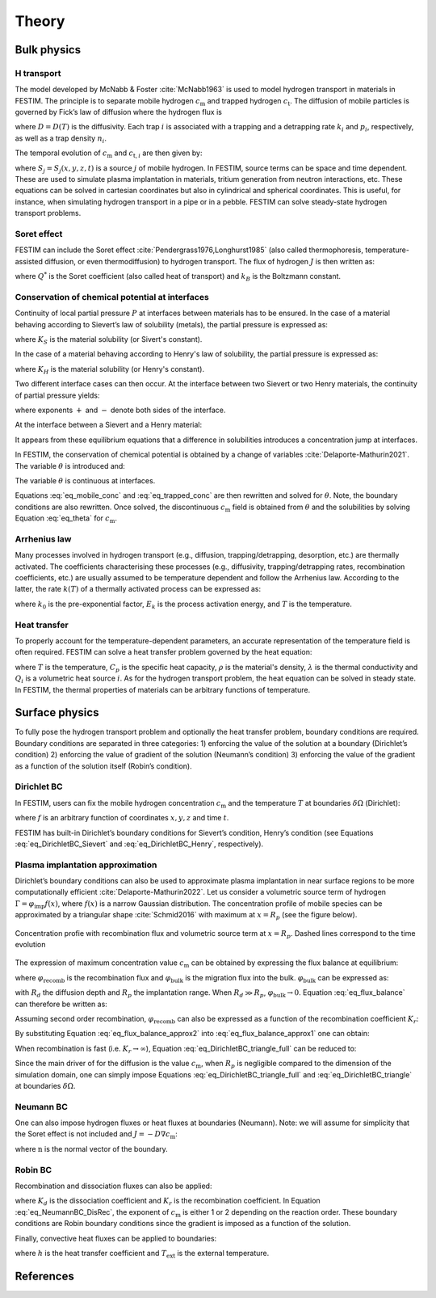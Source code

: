 .. _theory:

======
Theory
======

--------------
Bulk physics 
--------------

H transport
^^^^^^^^^^^
The model developed by McNabb & Foster :cite:`McNabb1963` is used to model hydrogen transport in materials in FESTIM. The principle is to separate mobile hydrogen :math:`c_\mathrm{m}` and trapped hydrogen :math:`c_\mathrm{t}`. The diffusion of mobile particles is governed by Fick’s law of diffusion where the hydrogen flux is

.. math::
    :label: eq_difflux
    
    J = -D \nabla c_\mathrm{m}

where :math:`D=D(T)` is the diffusivity. Each trap :math:`i` is associated with a trapping and a detrapping rate :math:`k_i` and :math:`p_i`, respectively, as well as a trap density :math:`n_i`.

The temporal evolution of :math:`c_\mathrm{m}` and :math:`c_{\mathrm{t}, i}` are then given by:

.. math::
    :label: eq_mobile_conc

    \frac {\partial c_\mathrm{m}} { \partial t} = \nabla \cdot (D\nabla c_\mathrm{m}) - \sum_i \frac{\partial c_{\mathrm{t},i}} { \partial t} + \sum_j S_j

.. math::
    :label: eq_trapped_conc

    \frac {\partial c_{\mathrm{t}, i}} { \partial t} = k_i c_\mathrm{m} (n_i - c_{\mathrm{t},i}) - p_i c_{\mathrm{t},i}

where :math:`S_j=S_j(x,y,z,t)` is a source :math:`j` of mobile hydrogen. In FESTIM, source terms can be space and time dependent. These are used to simulate plasma implantation in materials, tritium generation from neutron interactions, etc. 
These equations can be solved in cartesian coordinates but also in cylindrical and spherical coordinates. This is useful, for instance, when simulating hydrogen transport in a pipe or in a pebble. FESTIM can solve steady-state hydrogen transport problems.

Soret effect
^^^^^^^^^^^^
FESTIM can include the Soret effect :cite:`Pendergrass1976,Longhurst1985` (also called thermophoresis, temperature-assisted diffusion, or even thermodiffusion) to hydrogen transport. The flux of hydrogen :math:`J` is then written as:

.. math::
    :label: eq_Soret

    J = -D \nabla c_\mathrm{m} - D\frac{Q^* c_\mathrm{m}}{k_B T^2} \nabla T

where :math:`Q^*` is the Soret coefficient (also called heat of transport) and :math:`k_B` is the Boltzmann constant.

Conservation of chemical potential at interfaces
^^^^^^^^^^^^^^^^^^^^^^^^^^^^^^^^^^^^^^^^^^^^^^^^
Continuity of local partial pressure :math:`P` at interfaces between materials has to be ensured. In the case of a material behaving according to Sievert’s law of solubility (metals), the partial pressure is expressed as:

.. math::
    :label: eq_Sievert   

    P = \frac{c_\mathrm{m}^2}{K_S^2}

where :math:`K_S` is the material solubility (or Sivert's constant).

In the case of a material behaving according to Henry's law of solubility, the partial pressure is expressed as:

.. math::
    :label: eq_Henry 

    P = \frac{c_\mathrm{m}}{K_H}

where :math:`K_H` is the material solubility (or Henry's constant).

Two different interface cases can then occur. At the interface between two Sievert or two Henry materials, the continuity of partial pressure yields:

.. math::
    :label: eq_continuity  

    \begin{eqnarray} 
    \frac{c_\mathrm{m}^-}{K_S^-}&=&\frac{c_\mathrm{m}^+}{K_S^+} \\
    &\mathrm{or}& \\
    \frac{c_\mathrm{m}^-}{K_H^-}&=&\frac{c_\mathrm{m}^+}{K_H^+}
    \end{eqnarray}

where exponents :math:`+` and :math:`-` denote both sides of the interface.

At the interface between a Sievert and a Henry material:

.. math::
    :label: eq_continuity_HS  

    \left(\frac{c_\mathrm{m}^-}{K_S^-}\right)^2 = \frac{c_\mathrm{m}^+}{K_H^+}

It appears from these equilibrium equations that a difference in solubilities introduces a concentration jump at interfaces.

In FESTIM, the conservation of chemical potential is obtained by a change of variables :cite:`Delaporte-Mathurin2021`. The variable :math:`\theta` is introduced and:

.. math::
    :label: eq_theta

    \theta = 
    \begin{cases}
    \frac{c_\mathrm{m}^2}{K_S^2} & \text{in Sievert materials} \\
    \frac{c_\mathrm{m}}{K_H}     & \text{in Henry materials}
    \end{cases}

The variable :math:`\theta` is continuous at interfaces.

Equations :eq:`eq_mobile_conc` and :eq:`eq_trapped_conc` are then rewritten and solved for :math:`\theta`. Note, the boundary conditions are also rewritten. Once solved, the discontinuous :math:`c_\mathrm{m}` field is obtained from :math:`\theta` and the solubilities by solving Equation :eq:`eq_theta` for :math:`c_\mathrm{m}`.

Arrhenius law
^^^^^^^^^^^^^^
Many processes involved in hydrogen transport (e.g., diffusion, trapping/detrapping, desorption, etc.) are thermally activated. The coefficients characterising these processes (e.g., diffusivity, trapping/detrapping rates, recombination coefficients, etc.) are usually assumed to be temperature dependent and follow the Arrhenius law. 
According to the latter, the rate :math:`k(T)` of a thermally activated process can be expressed as: 

.. math::
    :label: eq_arrhenius_law

    k(T) = k_0 \exp \left[-\frac{E_k}{k_B T} \right]

where :math:`k_0` is the pre-exponential factor, :math:`E_k` is the process activation energy, and :math:`T` is the temperature. 

Heat transfer
^^^^^^^^^^^^^^
To properly account for the temperature-dependent parameters, an accurate representation of the temperature field is often required. FESTIM can solve a heat transfer problem governed by the heat equation:

.. math::
    :label: eq_heat_transfer

    \rho C_p \frac{\partial T}{\partial t} = \nabla \cdot (\lambda \nabla T) + \sum_i Q_i

where :math:`T` is the temperature, :math:`C_p` is the specific heat capacity, :math:`\rho` is the material's density, :math:`\lambda` is the thermal conductivity and :math:`Q_i` is a volumetric heat source :math:`i`. As for the hydrogen transport problem, the heat equation can be solved in steady state. In FESTIM, the thermal properties of materials can be arbitrary functions of temperature.

---------------
Surface physics 
---------------
To fully pose the hydrogen transport problem and optionally the heat transfer  problem, boundary conditions are required. Boundary conditions are separated in three categories: 1) enforcing the value of the solution at a boundary (Dirichlet’s condition) 2) enforcing the value of gradient of the solution (Neumann’s condition) 3) enforcing the value of the gradient as a function of the solution itself (Robin’s condition).

Dirichlet BC
^^^^^^^^^^^^^

In FESTIM, users can fix the mobile hydrogen concentration :math:`c_\mathrm{m}` and the temperature :math:`T` at boundaries :math:`\delta \Omega` (Dirichlet):

.. math::
    :label: eq_DirichletBC_c
    
    c_\mathrm{m} = f(x,y,z,t)~\text{on}~\delta\Omega

.. math::
    :label: eq_DirichletBC_T
    
    T = f(x,y,z,t)~\text{on}~\delta\Omega

where :math:`f` is an arbitrary function of coordinates :math:`x,y,z` and time :math:`t`.

FESTIM has built-in Dirichlet’s boundary conditions for Sievert’s condition, Henry’s condition (see Equations :eq:`eq_DirichletBC_Sievert` and :eq:`eq_DirichletBC_Henry`, respectively).

.. math::
    :label: eq_DirichletBC_Sievert
    
    c_\mathrm{m} = K_S \sqrt{P}~\text{on}~\delta\Omega

.. math::
    :label: eq_DirichletBC_Henry
    
    c_\mathrm{m} = K_H P~\text{on}~\delta\Omega

Plasma implantation approximation
^^^^^^^^^^^^^^^^^^^^^^^^^^^^^^^^^^

Dirichlet’s boundary conditions can also be used to approximate plasma implantation in near surface regions to be more computationally efficient :cite:`Delaporte-Mathurin2022`. 
Let us consider a volumetric source term of hydrogen :math:`\Gamma=\varphi_{\mathrm{imp}}f(x)`, where :math:`f(x)` is a narrow Gaussian distribution. The concentration profile of mobile species can be approximated by a triangular shape :cite:`Schmid2016` with maximum at :math:`x=R_p` (see the figure below).

.. figure:: images/recomb_sketch.png
    :align: center
    :width: 700
    :alt: Concentration profile with recombination flux and volumetric source term at :math:`x=R_p`. Dashed lines correspond to the time evolution

    Concentration profie with recombination flux and volumetric source term at :math:`x=R_p`. Dashed lines correspond to the time evolution

The expression of maximum concentration value :math:`c_{\mathrm{m}}` can be obtained by expressing the flux balance at equilibrium:

.. math::
    :label: eq_flux_balance

    \varphi_{\mathrm{imp}} = \varphi_{\mathrm{recomb}} + \varphi_{\mathrm{bulk}}

where :math:`\varphi_{\mathrm{recomb}}` is the recombination flux and :math:`\varphi_{\mathrm{bulk}}` is the migration flux into the bulk. :math:`\varphi_{\mathrm{bulk}}` can be expressed as:

.. math::
    :label: eq_bulk_flux

    \varphi_{\mathrm{bulk}} = D \cdot \frac{c_{\mathrm{m}}}{R_d(t)-R_p}

with :math:`R_d` the diffusion depth and :math:`R_p` the implantation range. When :math:`R_d \gg R_p`, 
:math:`\varphi_{\mathrm{bulk}} \rightarrow 0`. Equation :eq:`eq_flux_balance` can therefore be written as:

.. math::
    :label: eq_flux_balance_approx1

    \begin{eqnarray}
    \varphi_{\mathrm{recomb}} &=& D \cdot \frac{c_{\mathrm{m}} - c_0}{R_p} = \varphi_{\mathrm{imp}}\\
    \Leftrightarrow c_{\mathrm{m}} &=& \frac{\varphi_{\mathrm{imp}} R_p}{D} + c_0
    \end{eqnarray}

Assuming second order recombination, :math:`\varphi_{\mathrm{recomb}}` can also be expressed as a function of the recombination coefficient :math:`K_r`:

.. math::
    :label: eq_flux_balance_approx2

    \begin{eqnarray}
    \varphi_{\mathrm{recomb}} &=& K_r c_0^2 = \varphi_{\mathrm{imp}}\\
    \Leftrightarrow c_0 &=& \sqrt{\frac{\varphi_{\mathrm{imp}}}{K_r}}
    \end{eqnarray}

By substituting Equation :eq:`eq_flux_balance_approx2` into :eq:`eq_flux_balance_approx1` one can obtain:

.. math::
    :label: eq_DirichletBC_triangle_full
    
    c_\mathrm{m} = \frac{\varphi_{\mathrm{imp}} R_p}{D} + \sqrt{\frac{\varphi_{\mathrm{imp}}}{K_r}}

When recombination is fast (i.e. :math:`K_r\rightarrow\infty`), Equation :eq:`eq_DirichletBC_triangle_full` can be reduced to:

.. math::
    :label: eq_DirichletBC_triangle
    
    c_\mathrm{m} = \frac{\varphi_{\mathrm{imp}} R_p}{D}

Since the main driver of for the diffusion is the value :math:`c_{\mathrm{m}}`, when :math:`R_p` is negligible compared to the dimension of the simulation domain, one can simply impose Equations :eq:`eq_DirichletBC_triangle_full` and :eq:`eq_DirichletBC_triangle` at boundaries :math:`\delta \Omega`.

Neumann BC
^^^^^^^^^^^^

One can also impose hydrogen fluxes or heat fluxes at boundaries (Neumann). Note: we will assume for simplicity that the Soret effect is not included and :math:`J = -D\nabla c_\mathrm{m}`:

.. math::
    :label: eq_NeumannBC_c
    
    J \cdot \mathrm{\textbf{n}} = -D\nabla c_\mathrm{m} \cdot \mathrm{\textbf{n}}
    =f(x,y,z,t)~\text{on}~\delta\Omega

.. math::
    :label: eq_NeumannBC_T
    
    -\lambda\nabla T \cdot \mathrm{\textbf{n}} = f(x,y,z,t)~\text{on}~\delta\Omega

where :math:`\mathrm{\textbf{n}}` is the normal vector of the boundary.

Robin BC
^^^^^^^^^^

Recombination and dissociation fluxes can also be applied:

.. math::
    :label: eq_NeumannBC_DisRec
    
    J \cdot \mathrm{\textbf{n}} = -D\nabla c_\mathrm{m} \cdot \mathrm{\textbf{n}}
    = K_d P - K_r c_\mathrm{m}^{\{1,2\}} ~\text{on}~\delta\Omega

where :math:`K_d` is the dissociation coefficient and :math:`K_r` is the recombination coefficient. In Equation :eq:`eq_NeumannBC_DisRec`, the exponent of :math:`c_\mathrm{m}` is either 1 or 2 depending on the reaction order. 
These boundary conditions are Robin boundary conditions since the gradient is imposed as a function of the solution. 

Finally, convective heat fluxes can be applied to boundaries:

.. math::
    :label: eq_convective
    
    -\lambda\nabla T \cdot \mathrm{\textbf{n}} = h (T-T_{\mathrm{ext}})~\text{on}~\delta\Omega

where :math:`h` is the heat transfer coefficient and :math:`T_{\mathrm{ext}}` is the external temperature.

---------------
References
---------------

.. bibliography:: bibliography/references.bib
    :style: unsrt